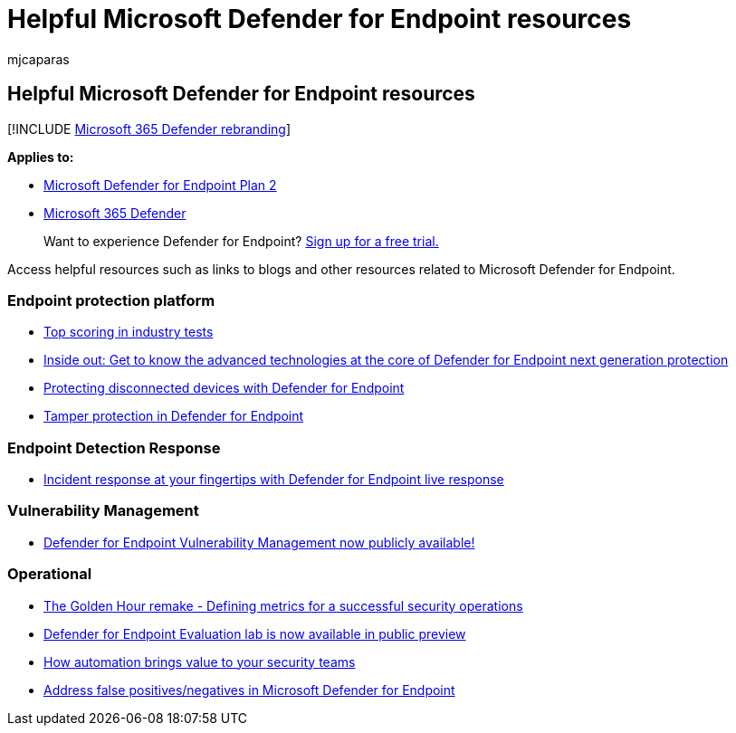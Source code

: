 = Helpful Microsoft Defender for Endpoint resources
:audience: ITPro
:author: mjcaparas
:description: Access helpful resources such as links to blogs and other resources related to  Microsoft Defender for Endpoint
:keywords: Microsoft 365 Defender, product brief, brief, capabilities, licensing
:manager: dansimp
:ms.author: macapara
:ms.collection: M365-security-compliance
:ms.localizationpriority: medium
:ms.mktglfcycl: deploy
:ms.pagetype: security
:ms.service: microsoft-365-security
:ms.sitesec: library
:ms.subservice: mde
:ms.topic: conceptual
:search.appverid: met150

== Helpful Microsoft Defender for Endpoint resources

[!INCLUDE xref:../../includes/microsoft-defender.adoc[Microsoft 365 Defender rebranding]]

*Applies to:*

* https://go.microsoft.com/fwlink/p/?linkid=2154037[Microsoft Defender for Endpoint Plan 2]
* https://go.microsoft.com/fwlink/?linkid=2118804[Microsoft 365 Defender]

____
Want to experience Defender for Endpoint?
https://signup.microsoft.com/create-account/signup?products=7f379fee-c4f9-4278-b0a1-e4c8c2fcdf7e&ru=https://aka.ms/MDEp2OpenTrial?ocid=docs-wdatp-exposedapis-abovefoldlink[Sign up for a free trial.]
____

Access helpful resources such as links to blogs and other resources related to  Microsoft Defender for Endpoint.

=== Endpoint protection platform

* link:/windows/security/threat-protection/intelligence/top-scoring-industry-antivirus-tests[Top scoring in industry   tests]
* https://www.microsoft.com/security/blog/2019/06/24/inside-out-get-to-know-the-advanced-technologies-at-the-core-of-microsoft-defender-atp-next-generation-protection/[Inside out: Get to know the advanced technologies at the core of Defender for Endpoint next generation protection]
* https://techcommunity.microsoft.com/t5/Microsoft-Defender-ATP/Protecting-disconnected-devices-with-Microsoft-Defender-ATP/ba-p/500341[Protecting disconnected devices with Defender for Endpoint]
* https://techcommunity.microsoft.com/t5/Microsoft-Defender-ATP/Tamper-protection-in-Microsoft-Defender-ATP/ba-p/389571[Tamper protection in Defender for Endpoint]

=== Endpoint Detection Response

* https://techcommunity.microsoft.com/t5/Microsoft-Defender-ATP/Incident-response-at-your-fingertips-with-Microsoft-Defender-ATP/ba-p/614894[Incident response at your fingertips with Defender for Endpoint live response]

=== Vulnerability Management

* https://techcommunity.microsoft.com/t5/Microsoft-Defender-ATP/MDATP-Threat-amp-Vulnerability-Management-now-publicly-available/ba-p/460977[Defender for Endpoint Vulnerability Management now publicly available!]

=== Operational

* https://techcommunity.microsoft.com/t5/Microsoft-Defender-ATP/The-Golden-Hour-remake-Defining-metrics-for-a-successful/ba-p/782014[The Golden Hour remake - Defining metrics for a successful security operations]
* https://techcommunity.microsoft.com/t5/Microsoft-Defender-ATP/Microsoft-Defender-ATP-Evaluation-lab-is-now-available-in-public/ba-p/770271[Defender for Endpoint Evaluation lab is now available in public preview]
* https://techcommunity.microsoft.com/t5/Microsoft-Defender-ATP/How-automation-brings-value-to-your-security-teams/ba-p/729297[How automation brings value to your security teams]
* xref:defender-endpoint-false-positives-negatives.adoc[Address false positives/negatives in Microsoft Defender for Endpoint]
